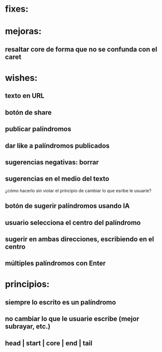 * fixes:
* mejoras:
** resaltar core de forma que no se confunda con el caret
* wishes:
** texto en URL
** botón de share
** publicar palíndromos
** dar like a palíndromos publicados
** sugerencias negativas: borrar
** sugerencias en el medio del texto
¿cómo hacerlo sin violar el principio de cambiar lo que esribe le usuarie?
** botón de sugerir palíndromos usando IA
** usuario selecciona el centro del palíndromo
** sugerir en ambas direcciones, escribiendo en el centro
** múltiples palíndromos con Enter
* principios:
** siempre lo escrito es un palíndromo
** no cambiar lo que le usuarie escribe (mejor subrayar, etc.)
** head | start | core | end | tail
